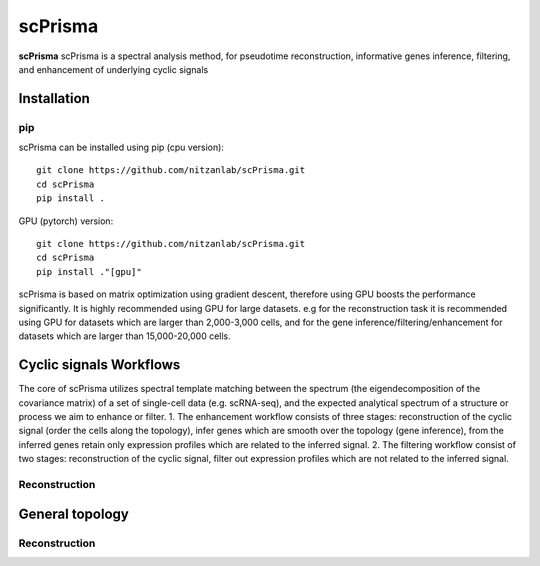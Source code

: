 scPrisma
==============================================

.. image:: https://github.com/nitzanlab/scPrisma/blob/master/workflow.png?raw=true
   :width: 600px
   :align: center

**scPrisma** scPrisma is a spectral analysis method, for pseudotime reconstruction, informative genes inference, filtering, and enhancement of underlying cyclic signals

Installation
-------

pip
~~~~~~~~~~
scPrisma can be installed using pip (cpu version)::

    git clone https://github.com/nitzanlab/scPrisma.git
    cd scPrisma
    pip install .

GPU (pytorch) version::

    git clone https://github.com/nitzanlab/scPrisma.git
    cd scPrisma
    pip install ."[gpu]"


scPrisma is based on matrix optimization using gradient descent, therefore using GPU boosts the performance significantly. It is highly recommended using GPU for large datasets. e.g for the reconstruction task it is recommended using GPU for datasets which are larger than 2,000-3,000 cells, and for the gene inference/filtering/enhancement for datasets which are larger than 15,000-20,000 cells.

Cyclic signals Workflows
-------
The core of scPrisma utilizes spectral template matching between the spectrum (the eigendecomposition of the covariance matrix) of a set of single-cell data (e.g. scRNA-seq), and the expected analytical spectrum of a structure or process we aim to enhance or filter.
1. The enhancement workflow consists of three stages: reconstruction of the cyclic signal (order the cells along the topology), infer genes which are smooth over the topology (gene inference), from the inferred genes retain only expression profiles which are related to the inferred signal.
2. The filtering workflow consist of two stages: reconstruction of the cyclic signal, filter out expression profiles which are not related to the inferred signal.

Reconstruction
~~~~~~~~~~

General topology
-------


Reconstruction
~~~~~~~~~~
